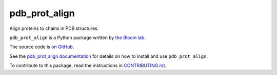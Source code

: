 ===============================
pdb_prot_align
===============================

.. image:: https://img.shields.io/pypi/v/pdb_prot_align.svg
        :target: https://pypi.python.org/pypi/pdb_prot_align

.. image:: https://img.shields.io/travis/jbloomlab/pdb_prot_align.svg
        :target: https://travis-ci.org/jbloomlab/pdb_prot_align

.. image:: https://mybinder.org/badge_logo.svg
        :target: https://mybinder.org/v2/gh/jbloomlab/pdb_prot_align/master?filepath=notebooks

Align proteins to chains in PDB structures.

``pdb_prot_align`` is a Python package written by `the Bloom lab <https://research.fhcrc.org/bloom/en.html>`_.

The source code is `on GitHub <https://github.com/jbloomlab/pdb_prot_align>`_.

See the `pdb_prot_align documentation <https://jbloomlab.github.io/pdb_prot_align>`_ for details on how to install and use ``pdb_prot_align``.

To contribute to this package, read the instructions in `CONTRIBUTING.rst <CONTRIBUTING.rst>`_.

